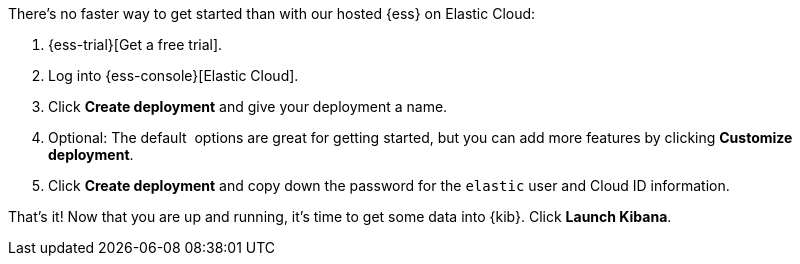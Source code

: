// Include this file in your docs:
// include::{docs-root}/shared/cloud/ess-getting-started.asciidoc[]

//[[cloud-ess-getting-started]]
//== Get started with {ess}

There's no faster way to get started than with our hosted {ess} on Elastic Cloud:

. {ess-trial}[Get a free trial]. 

. Log into {ess-console}[Elastic Cloud].

. Click *Create deployment* and give your deployment a name.
. Optional: The default  options are great for getting started, but you can add more features by clicking *Customize deployment*.
. Click *Create deployment* and copy down the password for the `elastic` user and Cloud ID information.  

That’s it! Now that you are up and running, it’s time to get some data into {kib}. Click *Launch Kibana*.
